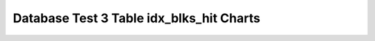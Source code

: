 ================================================================================
Database Test 3 Table idx_blks_hit Charts
================================================================================

.. image:: ../table-stat-customer-idx_blks_hit.png
   :target: ../table-stat-customer-idx_blks_hit.png
   :width: 100%

.. image:: ../table-stat-lineitem-idx_blks_hit.png
   :target: ../table-stat-lineitem-idx_blks_hit.png
   :width: 100%

.. image:: ../table-stat-nation-idx_blks_hit.png
   :target: ../table-stat-nation-idx_blks_hit.png
   :width: 100%

.. image:: ../table-stat-orders-idx_blks_hit.png
   :target: ../table-stat-orders-idx_blks_hit.png
   :width: 100%

.. image:: ../table-stat-part-idx_blks_hit.png
   :target: ../table-stat-part-idx_blks_hit.png
   :width: 100%

.. image:: ../table-stat-partsupp-idx_blks_hit.png
   :target: ../table-stat-partsupp-idx_blks_hit.png
   :width: 100%

.. image:: ../table-stat-region-idx_blks_hit.png
   :target: ../table-stat-region-idx_blks_hit.png
   :width: 100%

.. image:: ../table-stat-supplier-idx_blks_hit.png
   :target: ../table-stat-supplier-idx_blks_hit.png
   :width: 100%

.. image:: ../table-stat-time_statistics-idx_blks_hit.png
   :target: ../table-stat-time_statistics-idx_blks_hit.png
   :width: 100%
